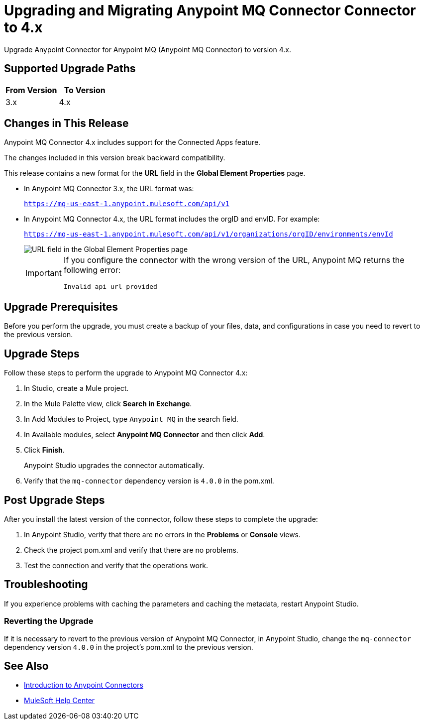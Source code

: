 = Upgrading and Migrating Anypoint MQ Connector Connector to 4.x 

Upgrade Anypoint Connector for Anypoint MQ (Anypoint MQ Connector) to version 4.x.

== Supported Upgrade Paths

[%header,cols="50a,50a"]
|===
|From Version | To Version
|3.x |4.x
|===

== Changes in This Release

Anypoint MQ Connector 4.x includes support for the Connected Apps feature.

The changes included in this version break backward compatibility.

This release contains a new format for the *URL* field in the *Global Element Properties* page.

* In Anypoint MQ Connector 3.x, the URL format was:
+
`https://mq-us-east-1.anypoint.mulesoft.com/api/v1`
* In Anypoint MQ Connector 4.x, the URL format includes the orgID and envID. For example:
+
`https://mq-us-east-1.anypoint.mulesoft.com/api/v1/organizations/orgID/environments/envId`
+
image::amq-4x-publish-url.png[URL field in the Global Element Properties page]
+
[IMPORTANT]
====
If you configure the connector with the wrong version of the URL,
Anypoint MQ returns the following error:

`Invalid api url provided`
====

== Upgrade Prerequisites

Before you perform the upgrade, you must create a backup of your files, data, and configurations in case you need to revert to the previous version.

== Upgrade Steps

Follow these steps to perform the upgrade to Anypoint MQ Connector 4.x:

. In Studio, create a Mule project.
. In the Mule Palette view, click *Search in Exchange*.
. In Add Modules to Project, type `Anypoint MQ` in the search field.
. In Available modules, select *Anypoint MQ Connector* and then click *Add*.
. Click *Finish*.
+
Anypoint Studio upgrades the connector automatically.
. Verify that the `mq-connector` dependency version is `4.0.0` in the pom.xml.


== Post Upgrade Steps

After you install the latest version of the connector, follow these steps to complete the upgrade:

. In Anypoint Studio, verify that there are no errors in the *Problems* or *Console* views.
. Check the project pom.xml and verify that there are no problems.
. Test the connection and verify that the operations work.

== Troubleshooting

If you experience problems with caching the parameters and caching the metadata, restart Anypoint Studio.


=== Reverting the Upgrade

If it is necessary to revert to the previous version of Anypoint MQ Connector, in Anypoint Studio, change the `mq-connector` dependency version `4.0.0` in the project's pom.xml to the previous version.


== See Also

* xref:connectors::introduction/introduction-to-anypoint-connectors.adoc[Introduction to Anypoint Connectors]
* https://help.mulesoft.com[MuleSoft Help Center]
